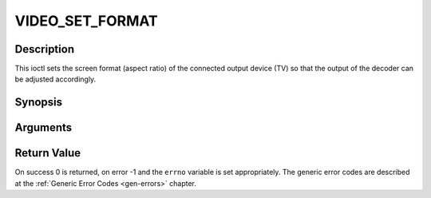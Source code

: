 .. -*- coding: utf-8; mode: rst -*-

.. _VIDEO_SET_FORMAT:

VIDEO_SET_FORMAT
================

Description
-----------

This ioctl sets the screen format (aspect ratio) of the connected output
device (TV) so that the output of the decoder can be adjusted
accordingly.

Synopsis
--------

.. c:function:: int ioctl(fd, int request = VIDEO_SET_FORMAT, video_format_t format)

Arguments
----------



.. flat-table::
    :header-rows:  0
    :stub-columns: 0


    -  .. row 1

       -  int fd

       -  File descriptor returned by a previous call to open().

    -  .. row 2

       -  int request

       -  Equals VIDEO_SET_FORMAT for this command.

    -  .. row 3

       -  video_format_t format

       -  video format of TV as defined in section ??.


Return Value
------------

On success 0 is returned, on error -1 and the ``errno`` variable is set
appropriately. The generic error codes are described at the
:ref:`Generic Error Codes <gen-errors>` chapter.



.. flat-table::
    :header-rows:  0
    :stub-columns: 0


    -  .. row 1

       -  ``EINVAL``

       -  format is not a valid video format.



